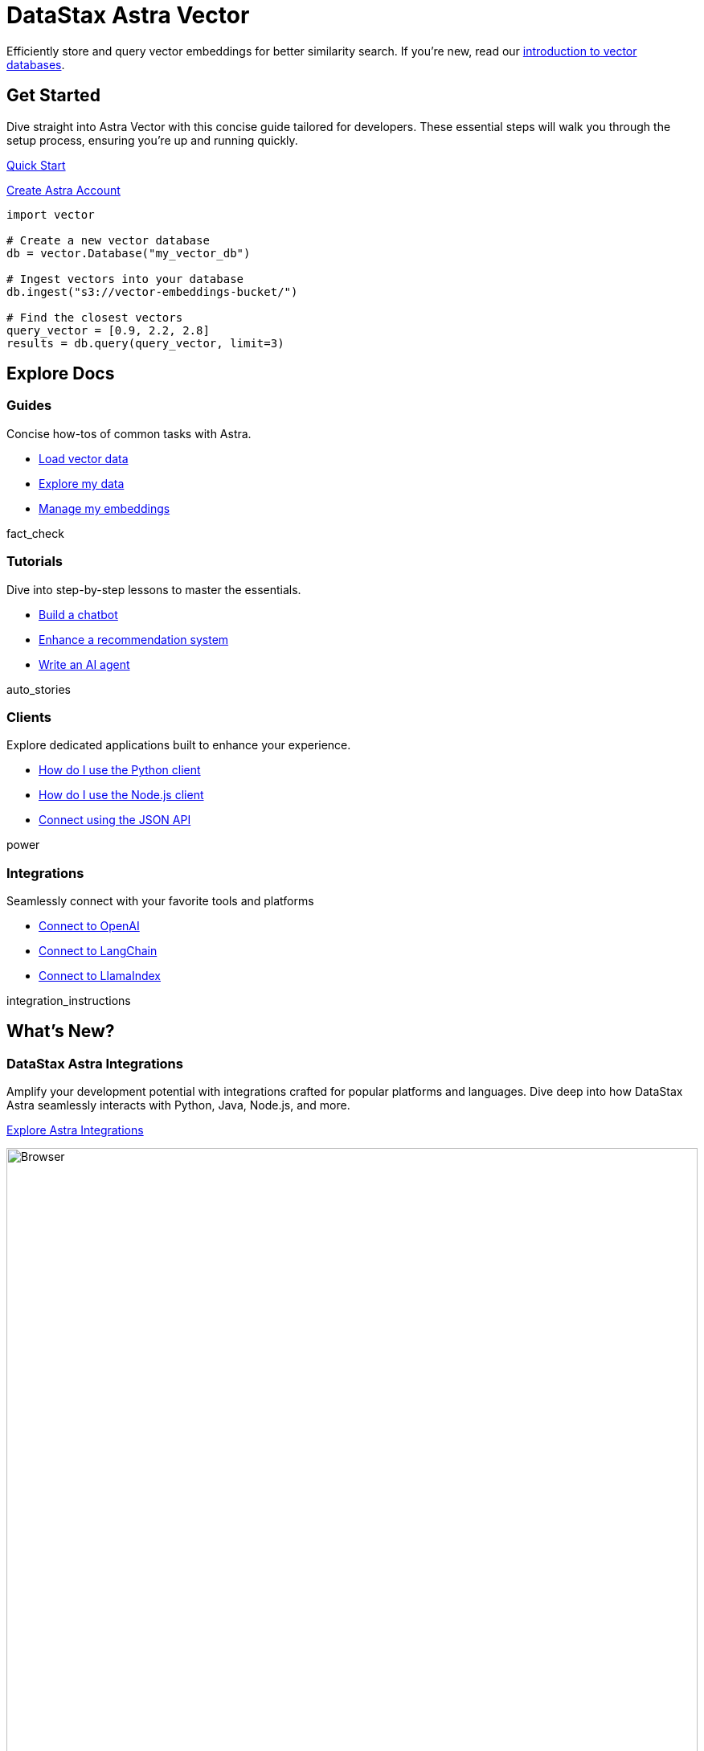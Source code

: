 = DataStax Astra Vector
:page-layout: landing

Efficiently store and query vector embeddings for better similarity search. If you're new, read our xref:ROOT:templates/examples/concepts.adoc[introduction to vector databases].

[.[&>h2]:hidden]
== {empty}

++++
<div class="flex rounded-[6px] bg-[var(--ds-neutral-soft-bg)] p-3 gap-3 mb-3">
<div class="flex flex-col lg:basis-2/4">
++++

[discrete.[&>h2]:border-0.!m-0]
== Get Started

Dive straight into Astra Vector with this concise guide tailored for developers. These essential steps will walk you through the setup process, ensuring you're up and running quickly.

++++
<div class="flex flex-nowrap gap-1">
++++

xref:ROOT:templates/examples/quickstart.adoc[Quick Start,role="btn btn-primary btn-solid"]

https://astra.datastax.com[Create Astra Account^,role="btn btn-neutral btn-outlined external"]

++++
</div>
</div>
<div class="hidden lg:block flex basis-2/4 relative">
++++

[.default.absolute.bottom-1/2.translate-y-1/2.right-0.w-full.inverse-theme,js]
----
import vector

# Create a new vector database
db = vector.Database("my_vector_db")

# Ingest vectors into your database
db.ingest("s3://vector-embeddings-bucket/")

# Find the closest vectors
query_vector = [0.9, 2.2, 2.8]
results = db.query(query_vector, limit=3)
----

++++
</div>
</div>
<div class="flex flex-col md:flex-row gap-3">
<div class="flex-col">
++++

[.explore.header-noline.[&>h2]:text-h1.ds-row.ds-grid]
== Explore Docs

=== Guides

Concise how-tos of common tasks with Astra.

[unstyled.landing-a]
* link:{#}[Load vector data]
* link:{#}[Explore my data]
* link:{#}[Manage my embeddings]

[.material-icons.landing-card-icon]
fact_check

=== Tutorials

Dive into step-by-step lessons to master the essentials.

[unstyled.landing-a]
* link:{#}[Build a chatbot]
* link:{#}[Enhance a recommendation system]
* link:{#}[Write an AI agent]

[.material-icons.landing-card-icon]
auto_stories

=== Clients

Explore dedicated applications built to enhance your experience.

[unstyled.landing-a]
* link:{#}[How do I use the Python client]
* link:{#}[How do I use the Node.js client]
* link:{#}[Connect using the JSON API]

[.material-icons.landing-card-icon]
power

=== Integrations

Seamlessly connect with your favorite tools and platforms

[unstyled.landing-a]
* link:{#}[Connect to OpenAI]
* link:{#}[Connect to LangChain]
* link:{#}[Connect to LlamaIndex]

[.material-icons.landing-card-icon]
integration_instructions


[.ds-row.header-noline]
== What's New?

[.ds-card.ds-grid]
--
[discrete]
=== DataStax Astra Integrations

Amplify your development potential with integrations crafted for popular platforms and languages. Dive deep into how DataStax Astra seamlessly interacts with Python, Java, Node.js, and more.

[.landing-a]
link:{#}[Explore Astra Integrations]

image:browser.png[Browser,100%,float=bottom,role=float-gap]

[.material-icons.landing-card-icon]
integration_instructions
--

[.ds-row]
--
[.ds-card]
====
[discrete]
=== Scaling Production Workloads

Equip yourself with the tools and techniques to scale your applications effectively. Meet the demands of today while preparing for the challenges of tomorrow.

[.landing-a]
link:{#}[Discover Scalability Techniques]
====

[.ds-card]
====
[discrete]
=== Securing Your Vector Databases

Prioritize the protection of your invaluable data. Explore advanced strategies and tools designed to safeguard your vector databases from potential threats.

[.landing-a]
link:{#}[Learn about Database Security]
====
--
